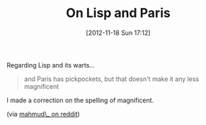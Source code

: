 #+POSTID: 6595
#+DATE: [2012-11-18 Sun 17:12]
#+OPTIONS: toc:nil num:nil todo:nil pri:nil tags:nil ^:nil TeX:nil
#+CATEGORY: Link
#+TAGS: Lisp, Programming, Programming Language, Scheme
#+TITLE: On Lisp and Paris

Regarding Lisp and its warts...



#+BEGIN_QUOTE
  and Paris has pickpockets, but that doesn't make it any less magnificent
#+END_QUOTE



I made a correction on the spelling of magnificent.

(via [[http://www.reddit.com/r/lisp/comments/13c0ef/futures_overview/][mahmud\_ on reddit]])



